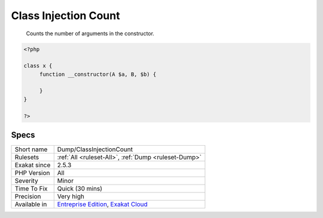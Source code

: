 .. _dump-classinjectioncount:

.. _class-injection-count:

Class Injection Count
+++++++++++++++++++++

  Counts the number of arguments in the constructor. 


.. code-block:: php
   
   <?php
   
   class x {
   	function __constructor(A $a, B, $b) {
   	
   	}
   }
   
   ?>

Specs
_____

+--------------+-------------------------------------------------------------------------------------------------------------------------+
| Short name   | Dump/ClassInjectionCount                                                                                                |
+--------------+-------------------------------------------------------------------------------------------------------------------------+
| Rulesets     | :ref:`All <ruleset-All>`, :ref:`Dump <ruleset-Dump>`                                                                    |
+--------------+-------------------------------------------------------------------------------------------------------------------------+
| Exakat since | 2.5.3                                                                                                                   |
+--------------+-------------------------------------------------------------------------------------------------------------------------+
| PHP Version  | All                                                                                                                     |
+--------------+-------------------------------------------------------------------------------------------------------------------------+
| Severity     | Minor                                                                                                                   |
+--------------+-------------------------------------------------------------------------------------------------------------------------+
| Time To Fix  | Quick (30 mins)                                                                                                         |
+--------------+-------------------------------------------------------------------------------------------------------------------------+
| Precision    | Very high                                                                                                               |
+--------------+-------------------------------------------------------------------------------------------------------------------------+
| Available in | `Entreprise Edition <https://www.exakat.io/entreprise-edition>`_, `Exakat Cloud <https://www.exakat.io/exakat-cloud/>`_ |
+--------------+-------------------------------------------------------------------------------------------------------------------------+


